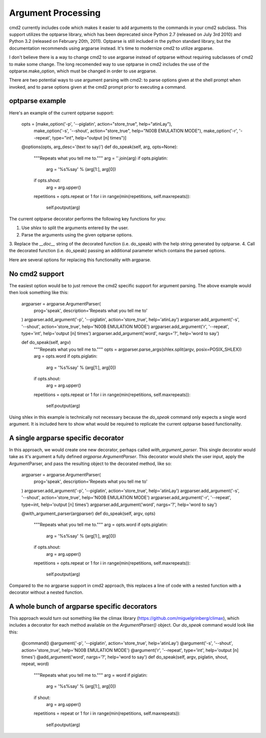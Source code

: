 ===================
Argument Processing
===================

cmd2 currently includes code which makes it easier to add arguments to the
commands in your cmd2 subclass. This support utilizes the optparse library,
which has been deprecated since Python 2.7 (released on July 3rd 2010) and
Python 3.2 (released on February 20th, 2011). Optparse is still included in the
python standard library, but the documentation recommends using argparse
instead. It's time to modernize cmd2 to utilize argparse.

I don't believe there is a way to change cmd2 to use argparse instead of
optparse without requiring subclasses of cmd2 to make some change. The long
recomended way to use optparse in cmd2 includes the use of the
optparse.make_option, which must be changed in order to use argparse.

There are two potential ways to use argument parsing with cmd2: to parse
options given at the shell prompt when invoked, and to parse options given at
the cmd2 prompt prior to executing a command.

optparse example
================

Here's an example of the current optparse support:

      opts = [make_option('-p', '--piglatin', action="store_true", help="atinLay"),
            make_option('-s', '--shout', action="store_true", help="N00B EMULATION MODE"),
            make_option('-r', '--repeat', type="int", help="output [n] times")]

      @options(opts, arg_desc='(text to say)')
      def do_speak(self, arg, opts=None):
        """Repeats what you tell me to."""
        arg = ''.join(arg)
        if opts.piglatin:
            arg = '%s%say' % (arg[1:], arg[0])
        if opts.shout:
            arg = arg.upper()
        repetitions = opts.repeat or 1
        for i in range(min(repetitions, self.maxrepeats)):
            self.poutput(arg)

The current optparse decorator performs the following key functions for you:

1.  Use `shlex` to split the arguments entered by the user.
2.  Parse the arguments using the given optparse options.
3.  Replace the `__doc__` string of the decorated function (i.e. do_speak) with
the help string generated by optparse.
4.  Call the decorated function (i.e. do_speak) passing an additional parameter
which contains the parsed options.

Here are several options for replacing this functionality with argparse.


No cmd2 support
===============

The easiest option would be to just remove the cmd2 specific support for
argument parsing. The above example would then look something like this:

      argparser = argparse.ArgumentParser(
          prog='speak',
          description='Repeats what you tell me to'
      )
      argparser.add_argument('-p', '--piglatin', action='store_true', help='atinLay')
      argparser.add_argument('-s', '--shout', action='store_true', help='N00B EMULATION MODE')
      argparser.add_argument('r', '--repeat', type='int', help='output [n] times')
      argparser.add_argument('word', nargs='?', help='word to say')

      def do_speak(self, argv)
        """Repeats what you tell me to."""
        opts = argparser.parse_args(shlex.split(argv, posix=POSIX_SHLEX))
        arg = opts.word
        if opts.piglatin:
            arg = '%s%say' % (arg[1:], arg[0])
        if opts.shout:
            arg = arg.upper()
        repetitions = opts.repeat or 1
        for i in range(min(repetitions, self.maxrepeats)):
            self.poutput(arg)

Using shlex in this example is technically not necessary because the `do_speak`
command only expects a single word argument. It is included here to show what
would be required to replicate the current optparse based functionality.


A single argparse specific decorator
====================================

In this approach, we would create one new decorator, perhaps called
`with_argument_parser`. This single decorator would take as it's argument a fully
defined `argparse.ArgumentParser`. This decorator would shelx the user input,
apply the ArgumentParser, and pass the resulting object to the decorated method, like so:

      argparser = argparse.ArgumentParser(
          prog='speak',
          description='Repeats what you tell me to'
      )
      argparser.add_argument('-p', '--piglatin', action='store_true', help='atinLay')
      argparser.add_argument('-s', '--shout', action='store_true', help='N00B EMULATION MODE')
      argparser.add_argument('-r', '--repeat', type=int, help='output [n] times')
      argparser.add_argument('word', nargs='?', help='word to say')

      @with_argument_parser(argparser)
      def do_speak(self, argv, opts)
        """Repeats what you tell me to."""
        arg = opts.word
        if opts.piglatin:
            arg = '%s%say' % (arg[1:], arg[0])
        if opts.shout:
            arg = arg.upper()
        repetitions = opts.repeat or 1
        for i in range(min(repetitions, self.maxrepeats)):
            self.poutput(arg)

Compared to the no argparse support in cmd2 approach, this replaces a line of
code with a nested function with a decorator without a nested function.


A whole bunch of argparse specific decorators
=============================================

This approach would turn out something like the climax library
(https://github.com/miguelgrinberg/climax), which includes a decorator for each method available
on the `ArgumentParser()` object. Our `do_speak` command would look like this:

      @command()
      @argument('-p', '--piglatin', action='store_true', help='atinLay')
      @argument('-s', '--shout', action='store_true', help='N00B EMULATION MODE')
      @argument('r', '--repeat', type='int', help='output [n] times')
      @add_argument('word', nargs='?', help='word to say')
      def do_speak(self, argv, piglatin, shout, repeat, word)
        """Repeats what you tell me to."""
        arg = word
        if piglatin:
            arg = '%s%say' % (arg[1:], arg[0])
        if shout:
            arg = arg.upper()
        repetitions = repeat or 1
        for i in range(min(repetitions, self.maxrepeats)):
            self.poutput(arg)

